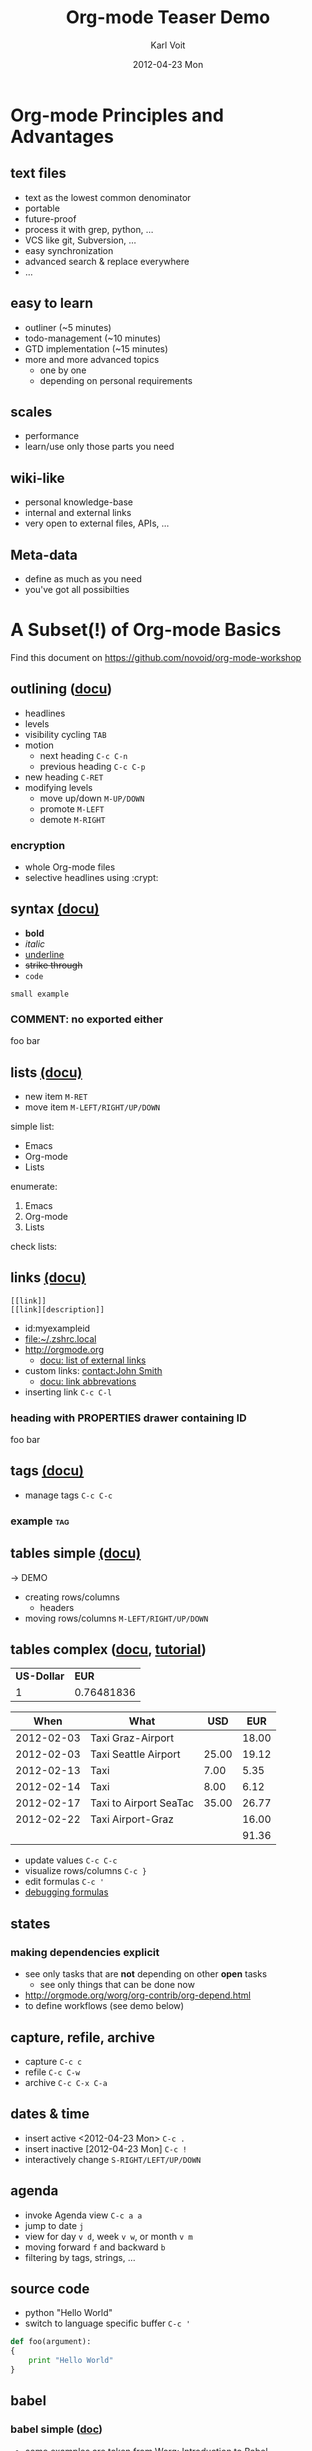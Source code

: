 # -*- coding: utf-8 -*-
* Header Information                                               :noexport:
#+TITLE:     Org-mode Teaser Demo
#+AUTHOR:    Karl Voit
#+EMAIL:     tools@Karl-Voit.at
#+DATE:      2012-04-23 Mon
#+DESCRIPTION:
#+KEYWORDS:
#+LANGUAGE:  en
#+OPTIONS:   H:3 num:t toc:t \n:nil @:t ::t |:t ^:t -:t f:t *:t <:t
#+OPTIONS:   TeX:t LaTeX:t skip:nil d:nil todo:t pri:nil tags:not-in-toc
#+INFOJS_OPT: view:nil toc:nil ltoc:t mouse:underline buttons:0 path:http://orgmode.org/org-info.js
#+EXPORT_SELECT_TAGS: export
#+EXPORT_EXCLUDE_TAGS: noexport
#+LINK_UP:   
#+LINK_HOME: 
#+XSLT:

#+STARTUP: hidestars

#+STARTUP: overview   (or: showall, content, showeverything)
http://orgmode.org/org.html#Visibility-cycling

#+TODO: TODO(t) NEXT(n) STARTED(s) WAITING(w@/!) SOMEDAY(S!) | DONE(d!/!) CANCELLED(c@/!)
http://orgmode.org/org.html#Per_002dfile-keywords

#+TAGS: important(i) private(p)
#+TAGS: @HOME(h) @OFFICE(o)
http://orgmode.org/org.html#Setting-tags

#+NOstartup: beamer
#+NOLaTeX_CLASS: beamer
#+NOLaTeX_CLASS_OPTIONS: [bigger]
#+NOBEAMER_FRAME_LEVEL: 2

* Setting Up the Demo                                              :noexport:

- [ ] start key visualization tool like [[http://pabloseminario.com/projects/screenkey/][screenkey]]
- [ ] check font size
  - de/increase by ~S-Mousebutton1~
- [X] disable creation of PROPERTIES drawer containing CREATED timestamp:
  - M-: (org-expiry-deinsinuate)
  - see: Local Variables below


* Org-mode Principles and Advantages
** text files

- text as the lowest common denominator
- portable
- future-proof
- process it with grep, python, ...
- VCS like git, Subversion, ...
- easy synchronization
- advanced search & replace everywhere
- ...

** easy to learn

- outliner (~5 minutes)
- todo-management (~10 minutes)
- GTD implementation (~15 minutes)
- more and more advanced topics
  - one by one
  - depending on personal requirements

** scales

- performance
- learn/use only those parts you need

** wiki-like

- personal knowledge-base
- internal and external links
- very open to external files, APIs, ...

** Meta-data

- define as much as you need
- you've got all possibilties


* A Subset(!) of Org-mode Basics

Find this document on https://github.com/novoid/org-mode-workshop

** outlining ([[http://orgmode.org/org.html#Document-Structure][docu]])

- headlines
- levels
- visibility cycling   ~TAB~
- motion
  - next heading       ~C-c C-n~
  - previous heading   ~C-c C-p~
- new heading          ~C-RET~
- modifying levels
  - move up/down       ~M-UP/DOWN~
  - promote            ~M-LEFT~
  - demote             ~M-RIGHT~

*** encryption

- whole Org-mode files
- selective headlines using :crypt:

** syntax [[http://orgmode.org/org.html#Emphasis-and-monospace][(docu)]]

- *bold*
- /italic/
- _underline_
- +strike through+
- =code=

: small example

#+COMMENT: this will never be exported

#+BEGIN_COMMENT
multi
line
comment
#+END_COMMENT

*** COMMENT: no exported either

foo bar

** lists [[http://orgmode.org/org.html#Plain-lists][(docu)]]

- new item    ~M-RET~
- move item   ~M-LEFT/RIGHT/UP/DOWN~

simple list:
- Emacs
- Org-mode
- Lists

enumerate:
1. Emacs
2. Org-mode
3. Lists

check lists:

** links [[http://orgmode.org/org.html#Hyperlinks][(docu)]]

: [[link]]
: [[link][description]]

- id:myexampleid
- [[file:~/.zshrc.local]]
- http://orgmode.org
  - [[http://orgmode.org/org.html#External-links][docu: list of external links]]
- custom links: [[contact:John%20Smith][contact:John Smith]]
  - [[http://orgmode.org/org.html#Link-abbreviations][docu: link abbrevations]]

- inserting link   ~C-c C-l~

*** heading with PROPERTIES drawer containing ID
:PROPERTIES:
:ID: myexampleid
:END:

foo bar
 
** tags [[http://orgmode.org/org.html#Tags][(docu)]]

- manage tags   ~C-c C-c~

*** example                                                           :tag:

** tables simple [[http://orgmode.org/org.html#Tables][(docu)]] 

-> DEMO

- creating rows/columns
  - headers
- moving rows/columns    ~M-LEFT/RIGHT/UP/DOWN~

** tables complex ([[http://orgmode.org/org.html#The-spreadsheet][docu]], [[http://orgmode.org/worg/org-tutorials/org-spreadsheet-intro.html][tutorial]])

#+TBLNAME: mydemo-USD-EUR-rate
| *US-Dollar* |      *EUR* |
|           1 | 0.76481836 |

|     *When* | *What*                 | *USD* | *EUR* |
|------------+------------------------+-------+-------|
| 2012-02-03 | Taxi Graz-Airport      |       | 18.00 |
| 2012-02-03 | Taxi Seattle Airport   | 25.00 | 19.12 |
| 2012-02-13 | Taxi                   |  7.00 |  5.35 |
| 2012-02-14 | Taxi                   |  8.00 |  6.12 |
| 2012-02-17 | Taxi to Airport SeaTac | 35.00 | 26.77 |
| 2012-02-22 | Taxi Airport-Graz      |       | 16.00 |
|------------+------------------------+-------+-------|
|            |                        |       | 91.36 |
#+TBLFM: @>$4=vsum(@I$4..@II$4);%.2f::@3$4=@3$3*remote(mydemo-USD-EUR-rate,@2$2);%.2f::@4$4=@4$3*remote(mydemo-USD-EUR-rate,@2$2);%.2f::@5$4=@5$3*remote(mydemo-USD-EUR-rate,@2$2);%.2f::@6$4=@6$3*remote(mydemo-USD-EUR-rate,@2$2);%.2f

- update values           ~C-c C-c~
- visualize rows/columns  ~C-c }~
- edit formulas           ~C-c '~
- [[http://orgmode.org/worg/org-tutorials/org-spreadsheet-intro.html#sec-7][debugging formulas]]

** states
*** making dependencies explicit

- see only tasks that are *not* depending on other *open* tasks
  - see only things that can be done now
- http://orgmode.org/worg/org-contrib/org-depend.html
- to define workflows (see demo below)

** capture, refile, archive

- capture      ~C-c c~
- refile       ~C-c C-w~
- archive      ~C-c C-x C-a~

** dates & time

- insert active <2012-04-23 Mon>     ~C-c .~
- insert inactive [2012-04-23 Mon]   ~C-c !~
- interactively change               ~S-RIGHT/LEFT/UP/DOWN~

** agenda

- invoke Agenda view      ~C-c a a~
- jump to date ~j~
- view for day ~v d~, week ~v w~, or month ~v m~
- moving forward ~f~ and backward ~b~
- filtering by tags, strings, ...
  
** source code

- python "Hello World"
- switch to language specific buffer  ~C-c '~

#+BEGIN_SRC python
  def foo(argument):
  {
      print "Hello World"
  }
#+END_SRC

** babel

*** babel simple ([[http://orgmode.org/org.html#Working-With-Source-Code][doc]])

- some examples are taken from [[http://orgmode.org/worg/org-contrib/babel/intro.html][Worg: Introduction to Babel]]
- http://orgmode.org/org.html#Languages
  - 2012-04-23: 35(!) languages

**** shell

#+BEGIN_SRC sh
pwd
#+END_SRC

**** ruby

#+begin_src ruby
require 'date'
"This file was last evaluated on #{Date.today}"
#+end_src

**** python

#+BEGIN_SRC python 
return 42 + 7
#+END_SRC

**** ditaa

#+begin_src ditaa :file blue.png :cmdline -r
+---------+
| cBLU    |
|         |
|    +----+
|    |cPNK|
|    |    |
+----+----+
#+end_src


*** babel advanced

**** session with shell and R

#+name: directories
#+begin_src sh :results replace
  cd ~/archive/events_memories && du -sc * |grep -v total
#+end_src


Using result set "directories" from above as "dirs" in R below:

#+name: directory-pie-chart(dirs = directories)
#+begin_src R :session R-pie-example :file ./dirs.png
  pie(dirs[,1], labels = dirs[,2])
#+end_src

** Mobile-org ([[http://orgmode.org/org.html#MobileOrg][docu]])

- great [[http://mobileorg.ncogni.to/][iOS app]]
  - no iOS on my side
- "advanced-beta" of [[http://wiki.github.com/matburt/mobileorg-android/][Android app]]
  - ssh, scp, WEBDAV, gpg encryption, ...

** export formats ([[http://orgmode.org/org.html#Exporting][docu]])

- ASCII/Latin-1/UTF-8 export
- HTML
- LaTeX
- PDF
- DocBook
- OpenDocument Text
- TaskJuggler
- Freemind
- XOXO
- iCalendar

- DEMO: export this as PDF (plain)
- DEMO: export this as PDF (beamer)

** customizations

- per configuration
- per file
- per heading

** where to find documentation

- this document: https://github.com/novoid/org-mode-workshop
- project: http://orgmode.org
  - great [[http://orgmode.org/org-mode-support.html][community]], active [[http://lists.gnu.org/mailman/listinfo/emacs-orgmode][mailinglist]] ([[http://news.gmane.org/gmane.emacs.orgmode][gmane]])
  - documentation: http://orgmode.org/org.html
- even [[http://orgmode.org/org-mode-documentation.html][more documentation]] 


* Org-mode Applied

- everybody has *different requirements*
- *Org-mode as a Lego toolbox* to build customized solutions
- these are *my personal* solutions

** contacts

- contacts forming a hierarchy which reflects their relations
- person-specific tasks, events, ... done right
  - mixture of things related to person
- meta-persons like "parents" or "Simpsons Family"

- sparse trees

** references

- [[file:~/share/all/org-mode/references.org][My Reference-Management]]
- adding a reference (from bibtex file)
  - tagging
  - link to PDF
- integrated annotated PDF files

** workflows

- example: gdipruef at id:teaser-tests

** Memacs

- What happened on <2008-09-15 Mon>?
- Documentation and Source: https://github.com/novoid/Memacs

*** existing modules

- RSS
- CSV
- ISO datestamps in filenames
- git commits
- Subversion commits
- iCal
- mbox
- maildir
- IMAP
- Android Phonecalls
- Android Text Messages (SMS)
- EXIF (photographs)


* Other Demo Sources

- http://orgmode.org/orgcard.txt
- https://github.com/vxc/org-mode-ws
- http://pascal.iiit.ac.in/~itws2/
  - http://pascal.iiit.ac.in/~itws2/topics/org-mode/test.org.txt
- http://dto.github.com/notebook/orgtutorial.html
- [[http://orgmode.org/worg/org-tutorials/org-beamer/tutorial.html][Writing Beamer presentations in org-mode]]
- http://www.suenkler.info/emacs-orgmode.html


* still missing topics

Things I did not include yet but are worth mentioning:

** TODO Column view ([[http://orgmode.org/org.html#Column-view][docu]])
** clocking [[http://orgmode.org/org.html#Clocking-work-time][(docu]])


* Test                                                             :noexport:
:PROPERTIES:
:ID: teaser-tests
:END:

gdipruef

* Local Variables                                                  :noexport:
# Local Variables:
# eval: (org-expiry-deinsinuate)
# End:
